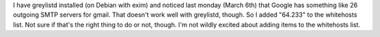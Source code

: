 .. title: greylisting and gmail
.. slug: greygoogle
.. date: 2006-03-11 18:28:54
.. tags: computers, bluesock, debian

I have greylistd installed (on Debian with exim) and noticed last 
monday (March 6th) that Google has something like 26 outgoing SMTP 
servers for gmail.  That doesn't work well with greylistd, though.  
So I added "64.233" to the whitehosts list.  Not sure if that's 
the right thing to do or not, though.  I'm not wildly excited about 
adding items to the whitehosts list.
